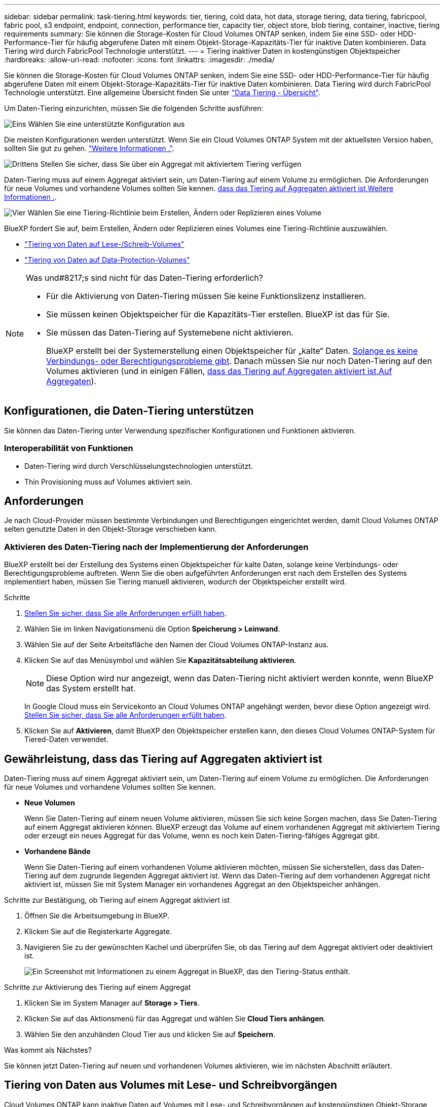 ---
sidebar: sidebar 
permalink: task-tiering.html 
keywords: tier, tiering, cold data, hot data, storage tiering, data tiering, fabricpool, fabric pool, s3 endpoint, endpoint, connection, performance tier, capacity tier, object store, blob tiering, container, inactive, tiering requirements 
summary: Sie können die Storage-Kosten für Cloud Volumes ONTAP senken, indem Sie eine SSD- oder HDD-Performance-Tier für häufig abgerufene Daten mit einem Objekt-Storage-Kapazitäts-Tier für inaktive Daten kombinieren. Data Tiering wird durch FabricPool Technologie unterstützt. 
---
= Tiering inaktiver Daten in kostengünstigen Objektspeicher
:hardbreaks:
:allow-uri-read: 
:nofooter: 
:icons: font
:linkattrs: 
:imagesdir: ./media/


[role="lead"]
Sie können die Storage-Kosten für Cloud Volumes ONTAP senken, indem Sie eine SSD- oder HDD-Performance-Tier für häufig abgerufene Daten mit einem Objekt-Storage-Kapazitäts-Tier für inaktive Daten kombinieren. Data Tiering wird durch FabricPool Technologie unterstützt. Eine allgemeine Übersicht finden Sie unter link:concept-data-tiering.html["Data Tiering - Übersicht"].

Um Daten-Tiering einzurichten, müssen Sie die folgenden Schritte ausführen:

.image:https://raw.githubusercontent.com/NetAppDocs/common/main/media/number-1.png["Eins"] Wählen Sie eine unterstützte Konfiguration aus
[role="quick-margin-para"]
Die meisten Konfigurationen werden unterstützt. Wenn Sie ein Cloud Volumes ONTAP System mit der aktuellsten Version haben, sollten Sie gut zu gehen. link:task-tiering.html#configurations-that-support-data-tiering["Weitere Informationen ."].

.image:https://raw.githubusercontent.com/NetAppDocs/common/main/media/number-2.png["Zwei"] Stellen Sie die Konnektivität zwischen Cloud Volumes ONTAP und Objekt-Storage sicher
[role="quick-margin-list"]
ifdef::aws[]

* Für AWS ist ein VPC Endpunkt zu S3 erforderlich. <<Anforderungen für das Tiering selten genutzter Daten in AWS S3,Weitere Informationen .>>.


endif::aws[]

ifdef::azure[]

* Bei Azure müssen Sie nichts Unternehmen, solange BlueXP über die erforderlichen Berechtigungen verfügt. <<Tiering selten genutzter Daten auf Azure Blob Storage,Weitere Informationen .>>.


endif::azure[]

ifdef::gcp[]

* Für Google Cloud müssen Sie das Subnetz für privaten Google Access konfigurieren und ein Servicekonto einrichten. <<Anforderungen für das Tiering selten genutzter Daten in einen Google Cloud Storage Bucket,Weitere Informationen .>>.


endif::gcp[]

.image:https://raw.githubusercontent.com/NetAppDocs/common/main/media/number-3.png["Drittens"] Stellen Sie sicher, dass Sie über ein Aggregat mit aktiviertem Tiering verfügen
[role="quick-margin-para"]
Daten-Tiering muss auf einem Aggregat aktiviert sein, um Daten-Tiering auf einem Volume zu ermöglichen. Die Anforderungen für neue Volumes und vorhandene Volumes sollten Sie kennen. <<Gewährleistung, dass das Tiering auf Aggregaten aktiviert ist,Weitere Informationen .>>.

.image:https://raw.githubusercontent.com/NetAppDocs/common/main/media/number-4.png["Vier"] Wählen Sie eine Tiering-Richtlinie beim Erstellen, Ändern oder Replizieren eines Volume
[role="quick-margin-para"]
BlueXP fordert Sie auf, beim Erstellen, Ändern oder Replizieren eines Volumes eine Tiering-Richtlinie auszuwählen.

[role="quick-margin-list"]
* link:task-tiering.html#tiering-data-from-read-write-volumes["Tiering von Daten auf Lese-/Schreib-Volumes"]
* link:task-tiering.html#tiering-data-from-data-protection-volumes["Tiering von Daten auf Data-Protection-Volumes"]


[NOTE]
.Was und#8217;s sind nicht für das Daten-Tiering erforderlich?
====
* Für die Aktivierung von Daten-Tiering müssen Sie keine Funktionslizenz installieren.
* Sie müssen keinen Objektspeicher für die Kapazitäts-Tier erstellen. BlueXP ist das für Sie.
* Sie müssen das Daten-Tiering auf Systemebene nicht aktivieren.
+
BlueXP erstellt bei der Systemerstellung einen Objektspeicher für „kalte“ Daten. <<Aktivieren des Daten-Tiering nach der Implementierung der Anforderungen,Solange es keine Verbindungs- oder Berechtigungsprobleme gibt>>. Danach müssen Sie nur noch Daten-Tiering auf den Volumes aktivieren (und in einigen Fällen, <<Gewährleistung, dass das Tiering auf Aggregaten aktiviert ist,Auf Aggregaten>>).



====


== Konfigurationen, die Daten-Tiering unterstützen

Sie können das Daten-Tiering unter Verwendung spezifischer Konfigurationen und Funktionen aktivieren.

ifdef::aws[]



=== Unterstützung in AWS

* Daten-Tiering wird in AWS ab Cloud Volumes ONTAP 9.2 unterstützt.
* Beim Performance-Tier können es sich um allgemeine SSDs (gp3 oder gp2) oder bereitgestellte IOPS-SSDs (io1) handelt.
+

NOTE: Bei der Verwendung von durchsatzoptimierten HDDs (st1) wird kein Tiering von Daten zu Objekt-Storage empfohlen.



endif::aws[]

ifdef::azure[]



=== Unterstützung in Azure

* Daten-Tiering wird in Azure wie folgt unterstützt:
+
** Version 9.4 in mit Single Node-Systemen
** Version 9.6 in mit HA-Paaren


* Es kann sich bei dem Performance-Tier um von Premium-SSDs gemanagte Festplatten, von Standard-SSDs gemanagte Festplatten oder Standard-HDDs geben.


endif::azure[]

ifdef::gcp[]



=== Support in Google Cloud

* Daten-Tiering wird in Google Cloud ab Cloud Volumes ONTAP 9.6 unterstützt.
* Beim Performance-Tier können es sich entweder um persistente SSD-Festplatten, ausgewogene persistente Festplatten oder um Standard-persistente Festplatten handeln.


endif::gcp[]



=== Interoperabilität von Funktionen

* Daten-Tiering wird durch Verschlüsselungstechnologien unterstützt.
* Thin Provisioning muss auf Volumes aktiviert sein.




== Anforderungen

Je nach Cloud-Provider müssen bestimmte Verbindungen und Berechtigungen eingerichtet werden, damit Cloud Volumes ONTAP selten genutzte Daten in den Objekt-Storage verschieben kann.

ifdef::aws[]



=== Anforderungen für das Tiering selten genutzter Daten in AWS S3

Stellen Sie sicher, dass Cloud Volumes ONTAP eine Verbindung zu S3 hat. Die beste Möglichkeit, diese Verbindung bereitzustellen, besteht darin, einen VPC-Endpunkt für den S3-Dienst zu erstellen. Anweisungen hierzu finden Sie unter https://docs.aws.amazon.com/AmazonVPC/latest/UserGuide/vpce-gateway.html#create-gateway-endpoint["AWS Dokumentation: Erstellen eines Gateway-Endpunkts"^].

Wenn Sie den VPC-Endpunkt erstellen, wählen Sie die Region, den VPC und die Routing-Tabelle aus, die der Cloud Volumes ONTAP Instanz entspricht. Sie müssen auch die Sicherheitsgruppe ändern, um eine ausgehende HTTPS-Regel hinzuzufügen, die Datenverkehr zum S3-Endpunkt ermöglicht. Andernfalls kann Cloud Volumes ONTAP keine Verbindung zum S3-Service herstellen.

Informationen zu Problemen finden Sie unter https://aws.amazon.com/premiumsupport/knowledge-center/connect-s3-vpc-endpoint/["AWS Support Knowledge Center: Warum kann ich mich nicht über einen Gateway VPC Endpunkt mit einem S3-Bucket verbinden?"^].

endif::aws[]

ifdef::azure[]



=== Tiering selten genutzter Daten auf Azure Blob Storage

Sie müssen keine Verbindung zwischen der Performance- und der Kapazitäts-Tier einrichten, solange BlueXP die erforderlichen Berechtigungen hat. BlueXP ermöglicht Ihnen einen vnet-Service-Endpunkt, wenn die benutzerdefinierte Rolle für den Connector über folgende Berechtigungen verfügt:

[source, json]
----
"Microsoft.Network/virtualNetworks/subnets/write",
"Microsoft.Network/routeTables/join/action",
----
Die Berechtigungen sind standardmäßig in die benutzerdefinierte Rolle enthalten. https://docs.netapp.com/us-en/cloud-manager-setup-admin/reference-permissions-azure.html["Zeigen Sie die Azure-Berechtigung für den Connector an"^]

endif::azure[]

ifdef::gcp[]



=== Anforderungen für das Tiering selten genutzter Daten in einen Google Cloud Storage Bucket

* Das Subnetz, in dem Cloud Volumes ONTAP residiert, muss für privaten Google-Zugriff konfiguriert werden. Anweisungen finden Sie unter https://cloud.google.com/vpc/docs/configure-private-google-access["Google Cloud Documentation: Configuring Private Google Access"^].
* Ein Servicekonto muss mit Cloud Volumes ONTAP verbunden sein.
+
link:task-creating-gcp-service-account.html["Erfahren Sie, wie Sie dieses Servicekonto einrichten"].

+
Sie werden aufgefordert, dieses Dienstkonto auszuwählen, wenn Sie eine Cloud Volumes ONTAP-Arbeitsumgebung erstellen.

+
Wenn Sie während der Implementierung kein Servicekonto auswählen, müssen Sie Cloud Volumes ONTAP herunterfahren, zur Google Cloud Konsole wechseln und dann das Service-Konto an die Cloud Volumes ONTAP Instanzen anhängen. Sie können dann das Daten-Tiering aktivieren, wie im nächsten Abschnitt beschrieben.

* Um den Bucket mit vom Kunden gemanagten Schlüsseln zu verschlüsseln, kann der Google Cloud Storage-Bucket den Schlüssel verwenden.
+
link:task-setting-up-gcp-encryption.html["Verwenden Sie die vom Kunden gemanagten Schlüssel mit Cloud Volumes ONTAP"].



endif::gcp[]



=== Aktivieren des Daten-Tiering nach der Implementierung der Anforderungen

BlueXP erstellt bei der Erstellung des Systems einen Objektspeicher für kalte Daten, solange keine Verbindungs- oder Berechtigungsprobleme auftreten. Wenn Sie die oben aufgeführten Anforderungen erst nach dem Erstellen des Systems implementiert haben, müssen Sie Tiering manuell aktivieren, wodurch der Objektspeicher erstellt wird.

.Schritte
. <<Anforderungen,Stellen Sie sicher, dass Sie alle Anforderungen erfüllt haben>>.
. Wählen Sie im linken Navigationsmenü die Option *Speicherung > Leinwand*.
. Wählen Sie auf der Seite Arbeitsfläche den Namen der Cloud Volumes ONTAP-Instanz aus.
. Klicken Sie auf das Menüsymbol und wählen Sie *Kapazitätsabteilung aktivieren*.
+

NOTE: Diese Option wird nur angezeigt, wenn das Daten-Tiering nicht aktiviert werden konnte, wenn BlueXP das System erstellt hat.

+
In Google Cloud muss ein Servicekonto an Cloud Volumes ONTAP angehängt werden, bevor diese Option angezeigt wird. <<Anforderungen,Stellen Sie sicher, dass Sie alle Anforderungen erfüllt haben>>.

. Klicken Sie auf *Aktivieren*, damit BlueXP den Objektspeicher erstellen kann, den dieses Cloud Volumes ONTAP-System für Tiered-Daten verwendet.




== Gewährleistung, dass das Tiering auf Aggregaten aktiviert ist

Daten-Tiering muss auf einem Aggregat aktiviert sein, um Daten-Tiering auf einem Volume zu ermöglichen. Die Anforderungen für neue Volumes und vorhandene Volumes sollten Sie kennen.

* *Neue Volumen*
+
Wenn Sie Daten-Tiering auf einem neuen Volume aktivieren, müssen Sie sich keine Sorgen machen, dass Sie Daten-Tiering auf einem Aggregat aktivieren können. BlueXP erzeugt das Volume auf einem vorhandenen Aggregat mit aktiviertem Tiering oder erzeugt ein neues Aggregat für das Volume, wenn es noch kein Daten-Tiering-fähiges Aggregat gibt.

* *Vorhandene Bände*
+
Wenn Sie Daten-Tiering auf einem vorhandenen Volume aktivieren möchten, müssen Sie sicherstellen, dass das Daten-Tiering auf dem zugrunde liegenden Aggregat aktiviert ist. Wenn das Daten-Tiering auf dem vorhandenen Aggregat nicht aktiviert ist, müssen Sie mit System Manager ein vorhandenes Aggregat an den Objektspeicher anhängen.



.Schritte zur Bestätigung, ob Tiering auf einem Aggregat aktiviert ist
. Öffnen Sie die Arbeitsumgebung in BlueXP.
. Klicken Sie auf die Registerkarte Aggregate.
. Navigieren Sie zu der gewünschten Kachel und überprüfen Sie, ob das Tiering auf dem Aggregat aktiviert oder deaktiviert ist.
+
image:screenshot_aggregate_tiering_enabled.png["Ein Screenshot mit Informationen zu einem Aggregat in BlueXP, das den Tiering-Status enthält."]



.Schritte zur Aktivierung des Tiering auf einem Aggregat
. Klicken Sie im System Manager auf *Storage > Tiers*.
. Klicken Sie auf das Aktionsmenü für das Aggregat und wählen Sie *Cloud Tiers anhängen*.
. Wählen Sie den anzuhänden Cloud Tier aus und klicken Sie auf *Speichern*.


.Was kommt als Nächstes?
Sie können jetzt Daten-Tiering auf neuen und vorhandenen Volumes aktivieren, wie im nächsten Abschnitt erläutert.



== Tiering von Daten aus Volumes mit Lese- und Schreibvorgängen

Cloud Volumes ONTAP kann inaktive Daten auf Volumes mit Lese- und Schreibvorgängen auf kostengünstigen Objekt-Storage verschieben und so den Performance-Tier für häufig abgerufene Daten freisetzen.

.Schritte
. Erstellen Sie auf der Registerkarte Volumes in der Arbeitsumgebung ein neues Volume oder ändern Sie die Ebene eines vorhandenen Volumes:
+
[cols="30,70"]
|===
| Aufgabe | Aktion 


| Erstellen Sie ein neues Volume | Klicken Sie Auf *Neues Volume Hinzufügen*. 


| Ändern Sie ein vorhandenes Volume | Wählen Sie die gewünschte Volume-Kachel aus, klicken Sie auf *Volume verwalten*, um auf das rechte Panel Volumes verwalten zuzugreifen, und klicken Sie dann im rechten Bereich auf *Erweiterte Aktionen* und *Tiering-Policy ändern*. 
|===
. Wählen Sie eine Tiering-Richtlinie aus.
+
Eine Beschreibung dieser Richtlinien finden Sie unter link:concept-data-tiering.html["Data Tiering - Übersicht"].

+
*Beispiel*

+
image:screenshot_volumes_change_tiering_policy.png["Screenshot, der die verfügbaren Optionen zum Ändern der Tiering-Richtlinie für ein Volume zeigt"]

+
BlueXP erstellt ein neues Aggregat für das Volume, wenn es bereits ein Data Tiering-fähiges Aggregat gibt.





== Tiering von Daten aus Datensicherungs-Volumes

Cloud Volumes ONTAP kann Daten von einem Daten-Protection-Volume auf eine Kapazitäts-Tier einstufen. Wenn Sie das Ziel-Volume aktivieren, werden die Daten beim Lesen schrittweise auf die Performance-Ebene verschoben.

.Schritte
. Wählen Sie im linken Navigationsmenü die Option *Speicherung > Leinwand*.
. Wählen Sie auf der Seite Arbeitsfläche die Arbeitsumgebung aus, die das Quellvolumen enthält, und ziehen Sie es dann in die Arbeitsumgebung, in die Sie das Volumen replizieren möchten.
. Folgen Sie den Anweisungen, bis Sie die Seite Tiering aufrufen und Data Tiering für Objektspeicher aktivieren.
+
*Beispiel*

+
image:screenshot_replication_tiering.gif["Screenshot, der die S3-Tiering-Option beim Replizieren eines Volumes zeigt."]

+
Unterstützung bei der Datenreplizierung finden Sie unter https://docs.netapp.com/us-en/cloud-manager-replication/task-replicating-data.html["Replizierung von Daten in die und aus der Cloud"^].





== Änderung der Storage-Klasse für Tiered Daten

Nachdem Sie Cloud Volumes ONTAP implementiert haben, können Sie Ihre Storage-Kosten senken, indem Sie die Storage-Klasse für inaktive Daten ändern, auf die seit 30 Tagen nicht mehr zugegriffen wurde. Die Zugriffskosten sind höher, wenn der Zugriff auf die Daten erfolgt. Berücksichtigen Sie diese also vor einem Wechsel der Storage-Klasse.

Die Storage-Klasse für Tiered Daten beträgt im gesamten System – nicht ​It pro Volume.

Informationen zu unterstützten Speicherklassen finden Sie unter link:concept-data-tiering.html["Data Tiering - Übersicht"].

.Schritte
. Klicken Sie in der Arbeitsumgebung auf das Menüsymbol und dann auf *Speicherklassen* oder *Blob Storage Tiering*.
. Wählen Sie eine Speicherklasse aus und klicken Sie dann auf *Speichern*.




== Ändern des freien Speicherplatzverhältnisses für das Daten-Tiering

Das Verhältnis von freiem Speicherplatz für Daten-Tiering bestimmt, wie viel freier Speicherplatz auf Cloud Volumes ONTAP SSDs/HDDs erforderlich ist, wenn Daten-Tiering zu Objekt-Storage erfolgt. Die Standardeinstellung ist 10 % freier Speicherplatz, Sie können die Einstellung jedoch entsprechend Ihren Anforderungen anpassen.

So können Sie beispielsweise weniger als 10 % freien Speicherplatz auswählen, um sicherzustellen, dass Sie die erworbene Kapazität nutzen. BlueXP kann dann zusätzliche Festplatten für Sie erwerben, wenn zusätzliche Kapazität benötigt wird (bis zur Obergrenze des Festplattenaggregats).


CAUTION: Wenn nicht genügend Speicherplatz zur Verfügung steht, können die Daten mit Cloud Volumes ONTAP nicht verschoben werden. Möglicherweise kommt es zu Performance-Einbußen. Jede Änderung sollte mit Vorsicht vorgenommen werden. Wenn Sie sich nicht sicher sind, wenden Sie sich an den NetApp Support.

Das Verhältnis ist wichtig für Disaster-Recovery-Szenarien, da die Daten vom Objektspeicher gelesen werden, verschiebt Cloud Volumes ONTAP die Daten auf SSDs/HDDs, um eine bessere Performance zu bieten. Wenn nicht genügend Speicherplatz vorhanden ist, dann kann Cloud Volumes ONTAP die Daten nicht verschieben. Wenn Sie das Verhältnis ändern, können Sie Ihre geschäftlichen Anforderungen erfüllen.

.Schritte
. Klicken Sie oben rechts in der BlueXP-Konsole auf das Symbol *Einstellungen* und wählen Sie *Verbindungseinstellungen*.
+
image:screenshot_settings_icon.png["Ein Screenshot, in dem das Symbol Einstellungen oben rechts in der BlueXP-Konsole angezeigt wird."]

. Klicken Sie unter *Kapazität* auf *Kapazitätsschwellenwerte für Aggregat - kostenloses Platzverhältnis für Daten-Tiering*.
. Ändern Sie das Verhältnis des freien Speicherplatzes entsprechend Ihren Anforderungen und klicken Sie auf *Speichern*.




== Ändern des Kühlzeitraums für die automatische Tiering-Richtlinie

Wenn Sie das Daten-Tiering auf einem Cloud Volumes ONTAP Volume mithilfe der Tiering-Richtlinie „_Auto_“ aktiviert haben, können Sie den standardmäßigen Kühlzeitraum je nach Ihren Geschäftsanforderungen anpassen. Diese Aktion wird nur über die API und CLI unterstützt.

Der Kühlzeitraum ist die Anzahl der Tage, die Benutzerdaten in einem Volume inaktiv bleiben müssen, bevor sie als „kalt“ eingestuft und in einen Objekt-Storage verschoben werden.

Der standardmäßige Kühlzeitraum für die Auto-Tiering-Richtlinie beträgt 31 Tage. Sie können den Kühlzeitraum wie folgt ändern:

* 9.8 oder höher: 2 Tage bis 183 Tage
* 9.7 oder früher: 2 Tage bis 63 Tage


.Schritt
. Verwenden Sie den Parameter _minimumCoolingDays_ mit Ihrer API-Anforderung, wenn Sie ein Volume erstellen oder ein vorhandenes Volume ändern.

